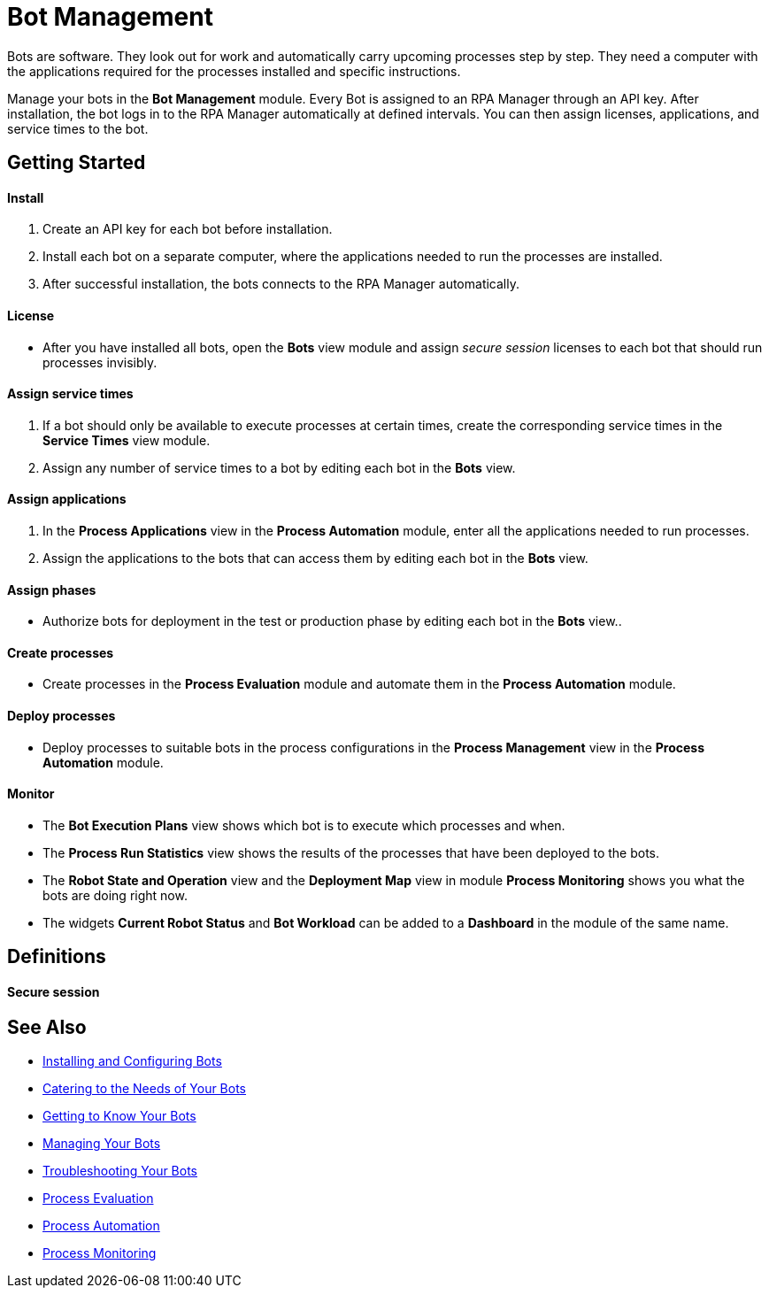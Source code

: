 = Bot Management

Bots are software. They look out for work and automatically carry upcoming processes step by step. They need a computer with the applications required for the processes installed and specific instructions.

Manage your bots in the *Bot Management* module. Every Bot is assigned to an RPA Manager through an API key. After installation, the bot logs in to the RPA Manager automatically at defined intervals. You can then assign licenses, applications, and service times to the bot.

== Getting Started

==== Install
. Create an API key for each bot before installation.
. Install each bot on a separate computer, where the applications needed to run the processes are installed.
. After successful installation, the bots connects to the RPA Manager automatically.

==== License
* After you have installed all bots, open the *Bots* view module and assign _secure session_ licenses to each bot that should run processes invisibly.

==== Assign service times
. If a bot should only be available to execute processes at certain times, create the corresponding service times in the *Service Times* view module.
. Assign any number of service times to a bot by editing each bot in the *Bots* view.

==== Assign applications
. In the *Process Applications* view in the *Process Automation* module, enter all the applications needed to run processes.
. Assign the applications to the bots that can access them by editing each bot in the *Bots* view.

==== Assign phases
* Authorize bots for deployment in the test or production phase by editing each bot in the *Bots* view..

==== Create processes
* Create processes in the *Process Evaluation* module and automate them in the *Process Automation* module.

==== Deploy processes
* Deploy processes to suitable bots in the process configurations in the *Process Management* view in the *Process Automation* module.

==== Monitor
* The *Bot Execution Plans* view shows which bot is to execute which processes and when.
* The *Process Run Statistics* view shows the results of the processes that have been deployed to the bots.
* The *Robot State and Operation* view and the *Deployment Map* view in module *Process Monitoring* shows you what the bots are doing right now.
* The widgets *Current Robot Status* and *Bot Workload* can be added to a *Dashboard* in the module of the same name.

== Definitions

==== Secure session

== See Also

* xref::.adoc[Installing and Configuring Bots]

//* xref:manager-botmanagement-overview.adoc[Bot Management]
* xref::manager-botmanagement-catering.adoc[Catering to the Needs of Your Bots]
* xref::manager-botmanagement-knowing.adoc[Getting to Know Your Bots]
* xref::manager-botmanagement-managing.adoc[Managing Your Bots]
* xref::manager-botmanagement-troubleshooting.adoc[Troubleshooting Your Bots]

* xref::.adoc[Process Evaluation]
* xref::.adoc[Process Automation]
* xref::.adoc[Process Monitoring]
